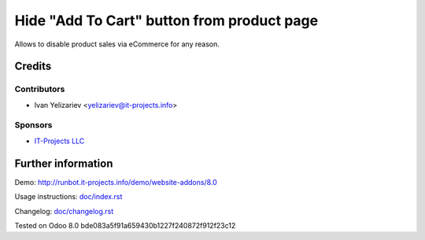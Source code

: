=============================================
 Hide "Add To Cart" button from product page
=============================================

Allows to disable product sales via eCommerce for any reason.

Credits
=======

Contributors
------------
* Ivan Yelizariev <yelizariev@it-projects.info>

Sponsors
--------
* `IT-Projects LLC <https://it-projects.info>`_

Further information
===================

Demo: http://runbot.it-projects.info/demo/website-addons/8.0

Usage instructions: `<doc/index.rst>`_

Changelog: `<doc/changelog.rst>`_

Tested on Odoo 8.0 bde083a5f91a659430b1227f240872f912f23c12
